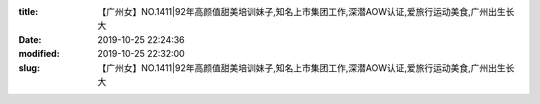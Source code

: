 
:title: 【广州女】NO.1411|92年高颜值甜美培训妹子,知名上市集团工作,深潜AOW认证,爱旅行运动美食,广州出生长大
:date: 2019-10-25 22:24:36
:modified: 2019-10-25 22:32:00
:slug: 【广州女】NO.1411|92年高颜值甜美培训妹子,知名上市集团工作,深潜AOW认证,爱旅行运动美食,广州出生长大


.. raw:: html
    :file: html/【广州女】NO.1411|92年高颜值甜美培训妹子,知名上市集团工作,深潜AOW认证,爱旅行运动美食,广州出生长大.html
